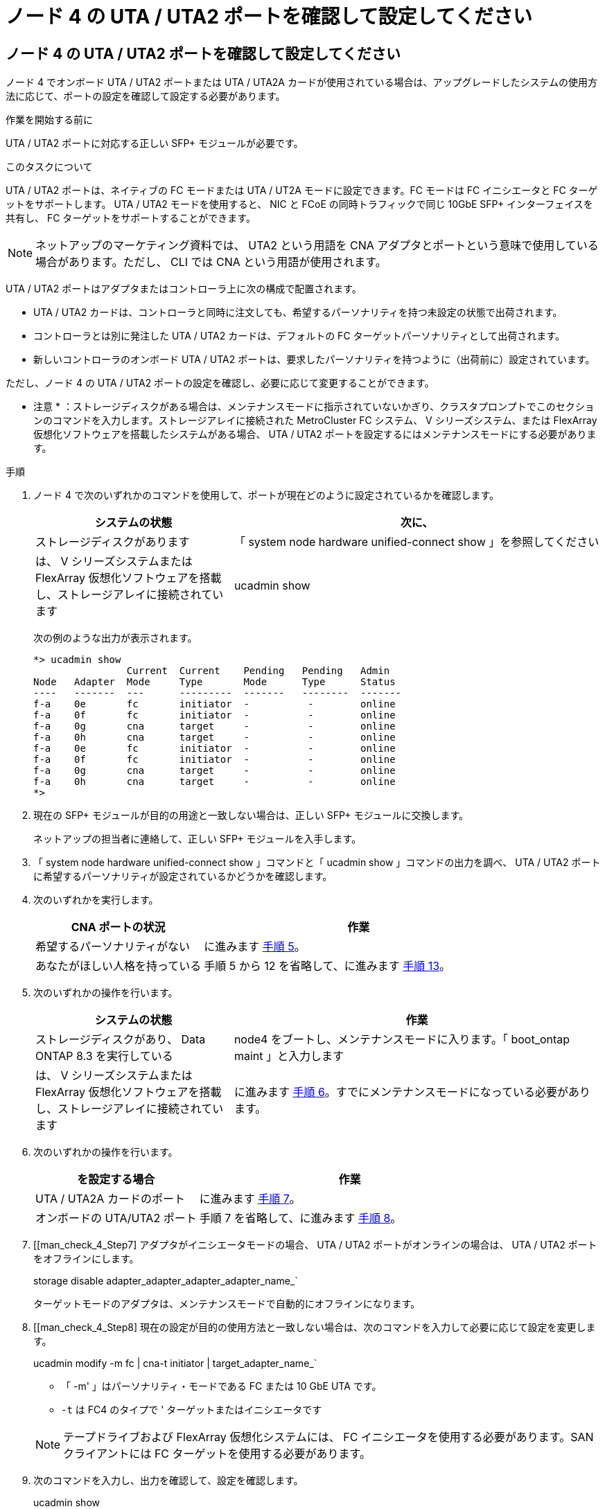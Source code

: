 = ノード 4 の UTA / UTA2 ポートを確認して設定してください
:allow-uri-read: 




== ノード 4 の UTA / UTA2 ポートを確認して設定してください

ノード 4 でオンボード UTA / UTA2 ポートまたは UTA / UTA2A カードが使用されている場合は、アップグレードしたシステムの使用方法に応じて、ポートの設定を確認して設定する必要があります。

.作業を開始する前に
UTA / UTA2 ポートに対応する正しい SFP+ モジュールが必要です。

.このタスクについて
UTA / UTA2 ポートは、ネイティブの FC モードまたは UTA / UT2A モードに設定できます。FC モードは FC イニシエータと FC ターゲットをサポートします。 UTA / UTA2 モードを使用すると、 NIC と FCoE の同時トラフィックで同じ 10GbE SFP+ インターフェイスを共有し、 FC ターゲットをサポートすることができます。


NOTE: ネットアップのマーケティング資料では、 UTA2 という用語を CNA アダプタとポートという意味で使用している場合があります。ただし、 CLI では CNA という用語が使用されます。

UTA / UTA2 ポートはアダプタまたはコントローラ上に次の構成で配置されます。

* UTA / UTA2 カードは、コントローラと同時に注文しても、希望するパーソナリティを持つ未設定の状態で出荷されます。
* コントローラとは別に発注した UTA / UTA2 カードは、デフォルトの FC ターゲットパーソナリティとして出荷されます。
* 新しいコントローラのオンボード UTA / UTA2 ポートは、要求したパーソナリティを持つように（出荷前に）設定されています。


ただし、ノード 4 の UTA / UTA2 ポートの設定を確認し、必要に応じて変更することができます。

* 注意 * ：ストレージディスクがある場合は、メンテナンスモードに指示されていないかぎり、クラスタプロンプトでこのセクションのコマンドを入力します。ストレージアレイに接続された MetroCluster FC システム、 V シリーズシステム、または FlexArray 仮想化ソフトウェアを搭載したシステムがある場合、 UTA / UTA2 ポートを設定するにはメンテナンスモードにする必要があります。

.手順
. ノード 4 で次のいずれかのコマンドを使用して、ポートが現在どのように設定されているかを確認します。
+
[cols="35,65"]
|===
| システムの状態 | 次に、 


| ストレージディスクがあります | 「 system node hardware unified-connect show 」を参照してください 


| は、 V シリーズシステムまたは FlexArray 仮想化ソフトウェアを搭載し、ストレージアレイに接続されています | ucadmin show 
|===
+
次の例のような出力が表示されます。

+
....
*> ucadmin show
                Current  Current    Pending   Pending   Admin
Node   Adapter  Mode     Type       Mode      Type      Status
----   -------  ---      ---------  -------   --------  -------
f-a    0e       fc       initiator  -          -        online
f-a    0f       fc       initiator  -          -        online
f-a    0g       cna      target     -          -        online
f-a    0h       cna      target     -          -        online
f-a    0e       fc       initiator  -          -        online
f-a    0f       fc       initiator  -          -        online
f-a    0g       cna      target     -          -        online
f-a    0h       cna      target     -          -        online
*>
....
. 現在の SFP+ モジュールが目的の用途と一致しない場合は、正しい SFP+ モジュールに交換します。
+
ネットアップの担当者に連絡して、正しい SFP+ モジュールを入手します。

. 「 system node hardware unified-connect show 」コマンドと「 ucadmin show 」コマンドの出力を調べ、 UTA / UTA2 ポートに希望するパーソナリティが設定されているかどうかを確認します。
. 次のいずれかを実行します。
+
[cols="35,65"]
|===
| CNA ポートの状況 | 作業 


| 希望するパーソナリティがない | に進みます <<man_check_4_Step5,手順 5>>。 


| あなたがほしい人格を持っている | 手順 5 から 12 を省略して、に進みます <<man_check_4_Step13,手順 13>>。 
|===
. [[man_check_4_Step5]] 次のいずれかの操作を行います。
+
[cols="35,65"]
|===
| システムの状態 | 作業 


| ストレージディスクがあり、 Data ONTAP 8.3 を実行している | node4 をブートし、メンテナンスモードに入ります。「 boot_ontap maint 」と入力します 


| は、 V シリーズシステムまたは FlexArray 仮想化ソフトウェアを搭載し、ストレージアレイに接続されています | に進みます <<man_check_4_Step6,手順 6>>。すでにメンテナンスモードになっている必要があります。 
|===
. [[man_check_4_Step6]] 次のいずれかの操作を行います。
+
[cols="35,65"]
|===
| を設定する場合 | 作業 


| UTA / UTA2A カードのポート | に進みます <<man_check_4_Step7,手順 7>>。 


| オンボードの UTA/UTA2 ポート | 手順 7 を省略して、に進みます <<man_check_4_Step8,手順 8>>。 
|===
. [[man_check_4_Step7] アダプタがイニシエータモードの場合、 UTA / UTA2 ポートがオンラインの場合は、 UTA / UTA2 ポートをオフラインにします。
+
storage disable adapter_adapter_adapter_adapter_name_`

+
ターゲットモードのアダプタは、メンテナンスモードで自動的にオフラインになります。

. [[man_check_4_Step8] 現在の設定が目的の使用方法と一致しない場合は、次のコマンドを入力して必要に応じて設定を変更します。
+
ucadmin modify -m fc | cna-t initiator | target_adapter_name_`

+
** 「 -m' 」はパーソナリティ・モードである FC または 10 GbE UTA です。
** `-t` は FC4 のタイプで ' ターゲットまたはイニシエータです


+

NOTE: テープドライブおよび FlexArray 仮想化システムには、 FC イニシエータを使用する必要があります。SAN クライアントには FC ターゲットを使用する必要があります。

. 次のコマンドを入力し、出力を確認して、設定を確認します。
+
ucadmin show

. 次のいずれかを実行します。
+
[cols="35,65"]
|===
| システムの状態 | 作業 


| ストレージディスクがあります  a| 
.. 次のコマンドを入力します。
+
「 halt 」

+
ブート環境プロンプトが表示されます。

.. 次のコマンドを入力します。
+
「 boot_ontap 」





| は、 V シリーズシステムまたは FlexArray 仮想化ソフトウェアを搭載したストレージアレイに接続され、 Data ONTAP 8.3 を実行しているシステムです | 保守モードで再起動します（「 boot_ontap maint 」） 
|===
. 設定を確認します。
+
[cols="35,65"]
|===
| システムの状態 | 作業 


| ストレージディスクがあります | 次のコマンドを入力します。 'system node hardware unified-connect show' 


| は、 V シリーズシステムまたは FlexArray 仮想化ソフトウェアを搭載し、ストレージアレイに接続されています | 次のコマンドを入力します。 ucadmin show 
|===
+
次の例の出力では ' アダプタ「 1b 」の FC4 タイプがイニシエータに変更されており ' アダプタ「 2a 」と「 2b 」のモードが CNA に変更されています

+
[listing]
----
cluster1::> system node hardware unified-connect show
               Current  Current   Pending  Pending    Admin
Node  Adapter  Mode     Type      Mode     Type       Status
----  -------  -------  --------- -------  -------    -----
f-a    1a      fc       initiator -        -          online
f-a    1b      fc       target    -        initiator  online
f-a    2a      fc       target    cna      -          online
f-a    2b      fc       target    cna      -          online
4 entries were displayed.
----
+
[listing]
----
*> ucadmin show
               Current Current   Pending  Pending    Admin
Node  Adapter  Mode    Type      Mode     Type       Status
----  -------  ------- --------- -------  -------    -----
f-a    1a      fc      initiator -        -          online
f-a    1b      fc      target    -        initiator  online
f-a    2a      fc      target    cna      -          online
f-a    2b      fc      target    cna      -          online
4 entries were displayed.
*>
----
. 次のいずれかのコマンドをポートごとに 1 回入力して、ターゲットポートをオンラインにします。
+
[cols="35,65"]
|===
| システムの状態 | 作業 


| ストレージディスクがあります | 「network fcp adapter modify -node node_name --adapter_adapter_adapter_adapter_name_-state up」の形式で指定します 


| は、 V シリーズシステムまたは FlexArray 仮想化ソフトウェアを搭載し、ストレージアレイに接続されています | 'fcp config_adapter_name_up' 
|===
. [[man_check_4_Step13]] ポートをケーブル接続します。
. 次のいずれかを実行します。
+
[cols="35,65"]
|===
| システムの状態 | 作業 


| ストレージディスクがあります | に進みます link:map_ports_node2_node4.html["node2 のポートを node4 にマッピングします"]。 


| は、 V シリーズシステムまたは FlexArray 仮想化ソフトウェアを搭載し、ストレージアレイに接続されています | section_Install および boot node4 _ に戻り、のセクションを再開します link:install_boot_node4.html#Step9["手順 9"]。 
|===

